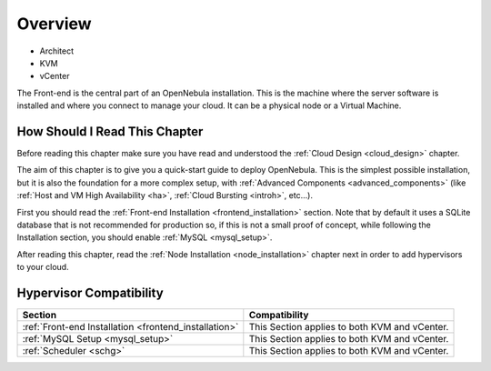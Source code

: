 .. _opennebula_installation_overview:

================================================================================
Overview
================================================================================

* Architect
* KVM
* vCenter

The Front-end is the central part of an OpenNebula installation. This is the machine where the server software is installed and where you connect to manage your cloud. It can be a physical node or a Virtual Machine.

How Should I Read This Chapter
================================================================================

Before reading this chapter make sure you have read and understood the :ref:`Cloud Design <cloud_design>` chapter.

The aim of this chapter is to give you a quick-start guide to deploy OpenNebula. This is the simplest possible installation, but it is also the foundation for a more complex setup, with :ref:`Advanced Components <advanced_components>` (like :ref:`Host and VM High Availability <ha>`, :ref:`Cloud Bursting <introh>`, etc...).

First you should read the :ref:`Front-end Installation <frontend_installation>` section. Note that by default it uses a SQLite database that is not recommended for production so, if this is not a small proof of concept, while following the Installation section, you should enable :ref:`MySQL <mysql_setup>`.

After reading this chapter, read the :ref:`Node Installation <node_installation>` chapter next in order to add hypervisors to your cloud.

Hypervisor Compatibility
================================================================================

+-------------------------------------------------------+-----------------------------------------------+
|                        Section                        |                 Compatibility                 |
+=======================================================+===============================================+
| :ref:`Front-end Installation <frontend_installation>` | This Section applies to both KVM and vCenter. |
+-------------------------------------------------------+-----------------------------------------------+
| :ref:`MySQL Setup <mysql_setup>`                      | This Section applies to both KVM and vCenter. |
+-------------------------------------------------------+-----------------------------------------------+
| :ref:`Scheduler <schg>`                               | This Section applies to both KVM and vCenter. |
+-------------------------------------------------------+-----------------------------------------------+
